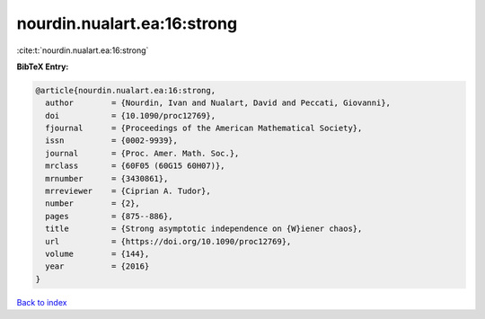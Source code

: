 nourdin.nualart.ea:16:strong
============================

:cite:t:`nourdin.nualart.ea:16:strong`

**BibTeX Entry:**

.. code-block:: bibtex

   @article{nourdin.nualart.ea:16:strong,
     author        = {Nourdin, Ivan and Nualart, David and Peccati, Giovanni},
     doi           = {10.1090/proc12769},
     fjournal      = {Proceedings of the American Mathematical Society},
     issn          = {0002-9939},
     journal       = {Proc. Amer. Math. Soc.},
     mrclass       = {60F05 (60G15 60H07)},
     mrnumber      = {3430861},
     mrreviewer    = {Ciprian A. Tudor},
     number        = {2},
     pages         = {875--886},
     title         = {Strong asymptotic independence on {W}iener chaos},
     url           = {https://doi.org/10.1090/proc12769},
     volume        = {144},
     year          = {2016}
   }

`Back to index <../By-Cite-Keys.html>`_
